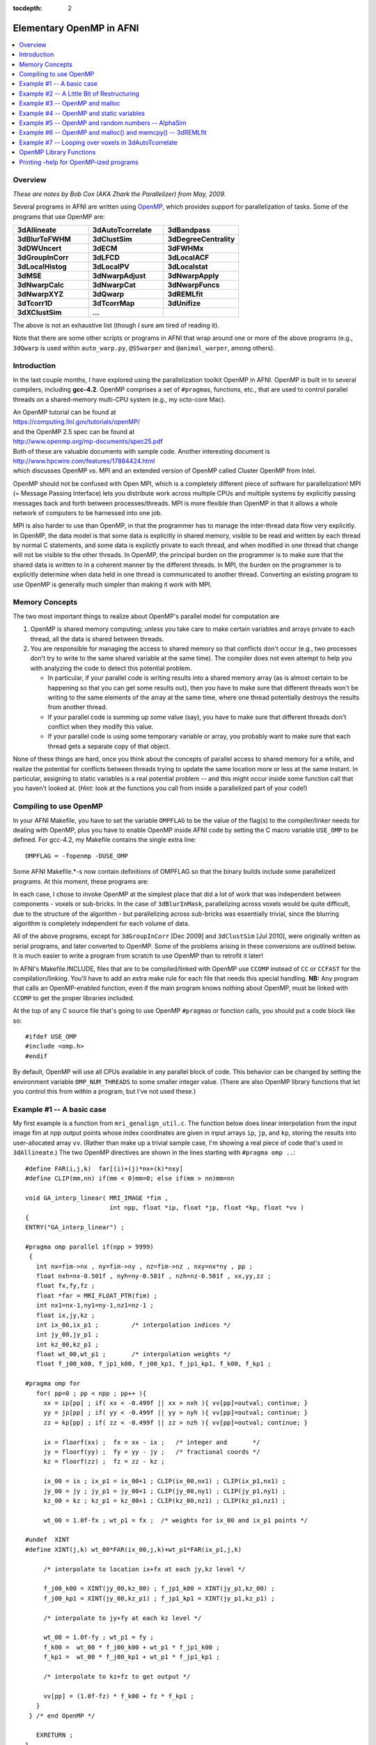 :tocdepth: 2

.. _devdocs_openp:

****************************************
**Elementary OpenMP in AFNI**
****************************************

.. highlight:: c

.. contents:: :local:

Overview
=========

*These are notes by Bob Cox (AKA Zhark the Parallelizer) from May,
2009.*

Several programs in AFNI are written using `OpenMP
<https://www.openmp.org/>`_, which provides support for
parallelization of tasks.  Some of the programs that use OpenMP are:

.. list-table:: 
   :header-rows: 0
   :widths: 20 20 20

   * - **3dAllineate**
     - **3dAutoTcorrelate**
     - **3dBandpass**
   * - **3dBlurToFWHM**
     - **3dClustSim**
     - **3dDegreeCentrality**
   * - **3dDWUncert**
     - **3dECM**
     - **3dFWHMx**
   * - **3dGroupInCorr**
     - **3dLFCD**
     - **3dLocalACF**
   * - **3dLocalHistog**
     - **3dLocalPV**
     - **3dLocalstat**
   * - **3dMSE**
     - **3dNwarpAdjust**
     - **3dNwarpApply**
   * - **3dNwarpCalc**
     - **3dNwarpCat**
     - **3dNwarpFuncs**
   * - **3dNwarpXYZ**
     - **3dQwarp**
     - **3dREMLfit**
   * - **3dTcorr1D**
     - **3dTcorrMap**
     - **3dUnifize**
   * - **3dXClustSim**
     - **...**
     -

The above is not an exhaustive list (though *I* sure am tired of
reading it).

Note that there are some other scripts or programs in AFNI that wrap
around one or more of the above programs (e.g., ``3dQwarp`` is used
within ``auto_warp.py``, ``@SSwarper`` and ``@animal_warper``, among
others).  

Introduction
===============

In the last couple months, I have explored using the parallelization
toolkit OpenMP in AFNI. OpenMP is built in to several compilers,
including **gcc-4.2**. OpenMP comprises a set of ``#pragma``\ s,
functions, etc., that are used to control parallel threads on a
shared-memory multi-CPU system (e.g., my octo-core Mac).

| An OpenMP tutorial can be found at
| `<https://computing.llnl.gov/tutorials/openMP/>`_ 
| and the OpenMP 2.5 spec can be found at
| `<http://www.openmp.org/mp-documents/spec25.pdf>`_
| Both of these are valuable documents with sample code. Another
  interesting document is
| `<http://www.hpcwire.com/features/17884424.html>`_
| which discusses OpenMP vs. MPI and an extended version of OpenMP
  called Cluster OpenMP from Intel.

OpenMP should not be confused with Open MPI, which is a completely
different piece of software for parallelization! MPI (= Message
Passing Interface) lets you distribute work across multiple CPUs and
multiple systems by explicitly passing messages back and forth between
processes/threads. MPI is more flexible than OpenMP in that it allows
a whole network of computers to be harnessed into one job.

MPI is also harder to use than OpenMP, in that the programmer has to
manage the inter-thread data flow very explicitly. In OpenMP, the data
model is that some data is explicitly in shared memory, visible to be
read and written by each thread by normal C statements, and some data
is explictly private to each thread, and when modified in one thread
that change will not be visible to the other threads. In OpenMP, the
principal burden on the programmer is to make sure that the shared
data is written to in a coherent manner by the different threads. In
MPI, the burden on the programmer is to explicitly determine when data
held in one thread is communicated to another thread. Converting an
existing program to use OpenMP is generally much simpler than making
it work with MPI.

Memory Concepts
==================

The two most important things to realize about OpenMP's parallel model
for computation are

#. OpenMP is shared memory computing; unless you take care to make
   certain variables and arrays private to each thread, all the data
   is shared between threads.

#. You are responsible for managing the access to shared memory so
   that conflicts don't occur (e.g., two processes don't try to write
   to the same shared variable at the same time). The compiler does
   not even attempt to help you with analyzing the code to detect this
   potential problem.

   * In particular, if your parallel code is writing results into a
     shared memory array (as is almost certain to be happening so that
     you can get some results out), then you have to make sure that
     different threads won't be writing to the same elements of the
     array at the same time, where one thread potentially destroys the
     results from another thread.

   * If your parallel code is summing up some value (say), you have to
     make sure that different threads don't conflict when they modify
     this value.

   * If your parallel code is using some temporary variable or array,
     you probably want to make sure that each thread gets a separate
     copy of that object.

None of these things are hard, once you think about the concepts of
parallel access to shared memory for a while, and realize the
potential for conflicts between threads trying to update the same
location more or less at the same instant. In particular, assigning to
static variables is a real potential problem -- and this might occur
inside some function call that you haven't looked at. (*Hint:* look at
the functions you call from inside a parallelized part of your code!)

Compiling to use OpenMP
==========================

In your AFNI Makefile, you have to set the variable ``OMPFLAG`` to be
the value of the flag(s) to the compiler/linker needs for dealing with
OpenMP, plus you have to enable OpenMP inside AFNI code by setting the
C macro variable ``USE_OMP`` to be defined. For gcc-4.2, my Makefile
contains the single extra line::

  OMPFLAG = -fopenmp -DUSE_OMP

Some AFNI Makefile.*-s now contain definitions of OMPFLAG so that the
binary builds include some parallelized programs. At this moment,
these programs are:

.. list-table:: 
   :header-rows: 1
   :widths: 90
            
   * - Program
     - OpenMP use

   * - 3BlurInMask 
     - parallelized across sub-bricks
   * - 3dTcorrMap
     - parallelized across the inner voxel loop
   * - 3dDespike
     - parallelized across voxels
   * - 3dAllineate
     - parallelized across voxels in the interpolation functions
       (Example #1 below)
   * - AlphaSim
     - parallelized across simulated 3D volumes
   * - 3dREMLfit
     - parallelized across voxels in the REML estimation loop, and
       across ARMA(1,1) (a,b) parameter pairs in the REML matrix setup
       loop.
   * - 3dLocalPV
     - parallelized across voxels
   * - 3dLocalStat
     - parallelized across voxels
   * - 3dBandpass
     - the ``-blur`` option is parallelized across sub-bricks
   * - 3dGroupInCorr
     - computations of correlations are parallelized across time
       series datasets; computations of t-tests are parallelized
       across voxels
   * - 3dTcorr1D
     - computations are parallelized across columns of the input 1D
       file
   * - 3dClustSim -- the new and improved version of ``AlphaSim``
       (deprecated) -- parallelized across simulated 3D volumes, and
       with fewer ``malloc``/\ ``free`` spin problems, since it uses a
       customized clustering procedure rather than the general one
       ``AlphaSim`` used; also, workspaces for each thread are
       allocated before the work begins, so that ``malloc``/\ ``free``
       invocations inside the simulation loop are limited; cf. Example
       #6 below for a discussion of why this is bad.
   * - 3dAutoTcorrelate
     - parallelized across the outer voxel loop; to get any decent
       speedup required converting the input dataset to a 'vectim'
       struct (time order first rather than last): otherwise,
       thrashing through the input dataset time points over and over
       was grossly slow.

In each case, I chose to invoke OpenMP at the simplest place that did
a lot of work that was independent between components 
-  voxels or
sub-bricks. In the case of ``3dBlurInMask``, parallelizing across voxels
would be quite difficult, due to the structure of the algorithm 
-  but
parallelizing across sub-bricks was essentially trivial, since the
blurring algorithm is completely independent for each volume of data.


All of the above programs, except for ``3dGroupInCorr`` [Dec 2009] and
``3dClustSim`` [Jul 2010], were originally written as serial programs,
and later converted to OpenMP. Some of the problems arising in these
conversions are outlined below. It is much easier to write a program
from scratch to use OpenMP than to retrofit it later!

In AFNI's Makefile.INCLUDE, files that are to be compiled/linked with
OpenMP use ``CCOMP`` instead of ``CC`` or ``CCFAST`` for the
compilation/linking. You'll have to add an extra make rule for each
file that needs this special handling. **NB:** Any program that calls
an OpenMP-enabled function, even if the main program knows nothing
about OpenMP, must be linked with ``CCOMP`` to get the proper libraries
included.

At the top of any C source file that's going to use OpenMP
``#pragma``\ s or function calls, you should put a code block like so::

  #ifdef USE_OMP
  #include <omp.h>
  #endif

By default, OpenMP will use all CPUs available in any parallel block
of code. This behavior can be changed by setting the environment
variable ``OMP_NUM_THREADS`` to some smaller integer value. (There are
also OpenMP library functions that let you control this from within a
program, but I've not used these.)

Example #1 -- A basic case
================================

My first example is a function from ``mri_genalign_util.c``. The
function below does linear interpolation from the input image fim at
npp output points whose index coordinates are given in input arrays
``ip``, ``jp``, and ``kp``, storing the results into user-allocated
array ``vv``. (Rather than make up a trivial sample case, I'm showing
a real piece of code that's used in ``3dAllineate``.) The two OpenMP
directives are shown in the lines starting with ``#pragma omp ..``::

  #define FAR(i,j,k)  far[(i)+(j)*nx+(k)*nxy]
  #define CLIP(mm,nn) if(mm < 0)mm=0; else if(mm > nn)mm=nn

  void GA_interp_linear( MRI_IMAGE *fim ,
                         int npp, float *ip, float *jp, float *kp, float *vv )
  {
  ENTRY("GA_interp_linear") ;

  #pragma omp parallel if(npp > 9999)
   {
     int nx=fim->nx , ny=fim->ny , nz=fim->nz , nxy=nx*ny , pp ;
     float nxh=nx-0.501f , nyh=ny-0.501f , nzh=nz-0.501f , xx,yy,zz ;
     float fx,fy,fz ;
     float *far = MRI_FLOAT_PTR(fim) ;
     int nx1=nx-1,ny1=ny-1,nz1=nz-1 ;
     float ix,jy,kz ;
     int ix_00,ix_p1 ;         /* interpolation indices */
     int jy_00,jy_p1 ;
     int kz_00,kz_p1 ;
     float wt_00,wt_p1 ;       /* interpolation weights */
     float f_j00_k00, f_jp1_k00, f_j00_kp1, f_jp1_kp1, f_k00, f_kp1 ;

  #pragma omp for
     for( pp=0 ; pp < npp ; pp++ ){
       xx = ip[pp] ; if( xx < -0.499f || xx > nxh ){ vv[pp]=outval; continue; }
       yy = jp[pp] ; if( yy < -0.499f || yy > nyh ){ vv[pp]=outval; continue; }
       zz = kp[pp] ; if( zz < -0.499f || zz > nzh ){ vv[pp]=outval; continue; }

       ix = floorf(xx) ;  fx = xx - ix ;   /* integer and       */
       jy = floorf(yy) ;  fy = yy - jy ;   /* fractional coords */
       kz = floorf(zz) ;  fz = zz - kz ;

       ix_00 = ix ; ix_p1 = ix_00+1 ; CLIP(ix_00,nx1) ; CLIP(ix_p1,nx1) ;
       jy_00 = jy ; jy_p1 = jy_00+1 ; CLIP(jy_00,ny1) ; CLIP(jy_p1,ny1) ;
       kz_00 = kz ; kz_p1 = kz_00+1 ; CLIP(kz_00,nz1) ; CLIP(kz_p1,nz1) ;

       wt_00 = 1.0f-fx ; wt_p1 = fx ;  /* weights for ix_00 and ix_p1 points */

  #undef  XINT
  #define XINT(j,k) wt_00*FAR(ix_00,j,k)+wt_p1*FAR(ix_p1,j,k)

       /* interpolate to location ix+fx at each jy,kz level */

       f_j00_k00 = XINT(jy_00,kz_00) ; f_jp1_k00 = XINT(jy_p1,kz_00) ;
       f_j00_kp1 = XINT(jy_00,kz_p1) ; f_jp1_kp1 = XINT(jy_p1,kz_p1) ;

       /* interpolate to jy+fy at each kz level */

       wt_00 = 1.0f-fy ; wt_p1 = fy ;
       f_k00 =  wt_00 * f_j00_k00 + wt_p1 * f_jp1_k00 ;
       f_kp1 =  wt_00 * f_j00_kp1 + wt_p1 * f_jp1_kp1 ;

       /* interpolate to kz+fz to get output */

       vv[pp] = (1.0f-fz) * f_k00 + fz * f_kp1 ;
     }
   } /* end OpenMP */

     EXRETURN ;
  }

The directive::

  #pragma omp parallel if(npp > 9999)

is at the head of a "structured block" of code that will be executed
in parallel. (A "structured block" in OpenMP-lingo means a C {...}
block that contains no way out (e.g., no return) except to fall
through the bottom.) You should imagine that all the code inside this
block will be executed in parallel on multiple CPUs -- even code that
does exactly the same thing. To get different things done on different
CPUs, we need the second directive, that will specify the
"work-sharing".

In the above code, I've declared all the internal variables used in
the function inside the parallel block. This means that these
variables are all private to each thread. Assignments to any one of
these in one thread will have no impact on the other
threads. Declaring variables like this is the easy way to make sure
they are thread-private and won't accidentally conflict. It is also
possible to declare outside variables to be thread-private in the
parallel #pragma, but I'd rather skip that -- doing it with private
declarations, as above, is simpler to think about and to
program. Thus, for example, the pointer::

  float *far = MRI_FLOAT_PTR(fim) ;

will have N identical copies spread around amongst the N threads. This
is slightly inefficient with respect to memory usage -- since far is
never changed after the initial assignment, it could be a shared
variable declared and initialized outside the parallel block -- but
unless the amount of memory duplication is huge, the rule:

  *For most variables used and assigned to in the* ``parallel``
  *block, declare them inside the* ``parallel`` *block.*

is the simplest to code with. The only exception would be variables
whose values you wish to preserve when the ``parallel`` block ends and
normal (sequential) program execution resumes -- typically, these
variables are output arrays.

Note that the ``if(npp > 9999)`` part of the ``parallel`` directive
means that the code will actually only be parallelized if the number
of points to interpolate at one shot is 10,000 or more. There is no
point in parallelizing at too fine a level -- the thread startup and
management overhead will be too large to get any net program speedup
from the OpenMP-ization. (You might well ask where I got the number
9999 from -- the answer is that I just made it up -- I didn't actually
test the function to see where the breakeven point for ``npp`` might
lie.)


The directive::

  #pragma omp for

indicates that the next for statement should be parallelized across
the threads that were stared with the parallel directive -- that is,
that different threads should get different subsets of the index
``pp`` as it ranges over ``0..npp-1``. In this code, ``pp`` is the
voxel index into the input arrays ``ip``, ``jp``, and ``kp``, and into
the output array ``vv``. The goal of the loop body is to compute
``vv[pp]``. Each different value of ``pp`` writes to a different
output location, so there is no conflict possible even if two threads
were executing the same statement at exactly the same time (something
you always have to think about).


For a ``for`` statement to be parallelizable, the number of iterations
must be easily determinable when the loop is started. In this case, it
is obviously ``npp``. For example, a loop of the form::

  for( pp=0 ; pp < npp && vv[pp] != 666.0f ; pp++ ){ ... }

cannot be parallelized by OpenMP since the terminal condition is not
determinable when the loop is started. Similarly, the loop body cannot
contain any ``break`` statements.

This function (and its analogs for NN, cubic, quintic, and wsinc5
interpolation) were pretty easy to adapt to OpenMP. I simply moved all
the local variables into the ``parallel`` block, and that was about
it. The only write to a variable visible outside the ``parallel``
block is to ``vv[pp]`` and there is obviously no possible thread
conflict there. The only external function called is in the C library,
and these are pretty much all supposed to be "thread-safe" (the
technical term is **re-entrant**), unless the ``man`` page specifies
otherwise.

Note that the parallel ``for`` loop will not be executed in sequential
order of the control variable ``pp``, even within a single
thread. OpenMP chooses the order of execution, so the externally
visible results (in this example, the ``vv[pp]`` values) should not
depend on the order in which the ``pp`` values are chosen. (It is
possible for the programmer to have some control over the division and
sequence of labor in the different threads, but I've not used this
feature of OpenMP, nor do I plan to.)

When parallelizing ``3dDespike``, I chose to parallelize the voxel
loop in the main program. The first thing was to identify all the
variables that receive assignments in this loop, and move the
declarations of those that are purely internal to the loop (not
containing output data) from the top of ``main`` down to be inside the
``parallel`` block. These variables include a number of work arrays
for processing the voxel time series. Each thread gets its own
instance of each of these work arrays, since the ``malloc`` call was
moved inside the ``parallel`` block. I simply had to examine the code
carefully to ensure that every variable that received an assignment
was local to the thread -- since this loop wasn't self-contained
inside a function, the work of scrutinizing the code was a little more
tedious than for the interpolation functions described above. At the
end of the voxel loop, the results are put into the output
dataset. Each voxel calculation and assignment is independent of all
others, so there is no potential thread conflict. However, a couple
more issues arose after I got the code running -- these are described
below in Examples #3 and #4.

Example #2 -- A Little Bit of Restructuring
==============================================

My second example comes from program ``3dTcorrMap.c`` and shows how a
small change to the logic of the program helped OpenMP-ize it. In this
program, the innermost loop is computing the sum (or other
combination) of a lot of calculations. Clearly, when the code is
adding the new result into the accumulating sum, there is the
potential for conflict between two threads executing this summation at
the same time. One way to avoid this conflict is to mark this
statement as being "critical" -- to be only executed by one thread at
a time. The other way to avoid this conflict is to modify the code to
put each iteration's result into a temporary array, and then add the
results up afterwards, outside the ``parallel`` block. The second way is
what I chose to do. Here is the parallelized code::

  float *ccar = (float *)malloc(sizeof(float)*nmask) ;  /* temporary array */

  for( ii=0 ; ii < nmask ; ii++ ){  /* outer loop over voxels: */
                                    /* time series to correlate with */

  xsar = MRI_FLOAT_PTR( IMARR_SUBIM(timar,ii) ) ;      /* ii-th time series */

  #pragma omp parallel
     { int vv,uu ; float *ysar ; float qcc ;
  #pragma omp for
        for( vv=0 ; vv < nmask ; vv++ ){ /* inner loop over voxels */

           if( vv==ii ){ ccar[vv] = 0.0f ; continue ; }
           ysar = MRI_FLOAT_PTR( IMARR_SUBIM(timar,vv) ) ;

           /** dot products (unrolled by 2 on 29 Apr 2009) **/

           if( isodd ){
              for( qcc=xsar[0]*ysar[0],uu=1 ; uu < ntime ; uu+=2 )
                 qcc += xsar[uu]*ysar[uu] + xsar[uu+1]*ysar[uu+1] ;
           } else {
              for( qcc=0.0f,uu=0 ; uu < ntime ; uu+=2 )
                 qcc += xsar[uu]*ysar[uu] + xsar[uu+1]*ysar[uu+1] ;
           }
           ccar[vv] = qcc ; /* save correlation in ccar for later (OpenMP mod) */
        } /* end of inner loop over voxels (vv) */
     } /* end OpenMP */

  /* below here, combine results from ccar[] to get output for voxel #ii */

  } /* end of outer loop over voxels (ii) */


Note that all other variables (besides ``ccar[]``) on the receiving
end of an assignment inside the ``parallel`` block are local variables
inside that block, and so are private to each thread. Note also that
only the loop over ``vv`` is parallelized -- the innermost loops over
``uu`` run sequentially in each thread. In principle, you can nest
``parallel`` blocks, but I have not tried this. OpenMP version 2.5
does not require an implementation to support nested parallelism, and
I've not bothered to try to use this feature.

The original code for the above fragment read like so::

   for( ii=0 ; ii < nmask ; ii++ ){  /* time series to correlate with */

     xsar = MRI_FLOAT_PTR( IMARR_SUBIM(timar,ii) ) ;

     Tcount = Mcsum = Zcsum = Qcsum = 0.0f ;
     for( jj=0 ; jj < nmask ; jj++ ){  /* loop over other voxels, correlate w/ ii */

       if( jj==ii ) continue ;
       ysar = MRI_FLOAT_PTR( IMARR_SUBIM(timar,jj) ) ;

       /** dot products (unrolled by 2 on 29 Apr 2009) **/

       if( isodd ){
         for( cc=xsar[0]*ysar[0],kk=1 ; kk < ntime ; kk+=2 )
           cc += xsar[kk]*ysar[kk] + xsar[kk+1]*ysar[kk+1] ;
       } else {
         for( cc=0.0f,kk=0 ; kk < ntime ; kk+=2 )
           cc += xsar[kk]*ysar[kk] + xsar[kk+1]*ysar[kk+1] ;
       }

       Mcsum += cc ;
       Zcsum += 0.5f * logf((1.0001f+cc)/(1.0001f-cc));
       Qcsum += cc*cc ;
       if( fabsf(cc) >= Thresh ) Tcount++ ;
     } /* end of loop over jj */
     if( Mar != NULL ) Mar[indx[ii]] = Mcsum / (nmask-1.0f) ;
     if( Zar != NULL ) Zar[indx[ii]] = tanh( Zcsum / (nmask-1.0f) ) ;
     if( Qar != NULL ) Qar[indx[ii]] = sqrt( Qcsum / (nmask-1.0f) ) ;
     if( Tar != NULL ) Tar[indx[ii]] = Tcount ;

   } /* end of loop over ii */

Note the summation into ``Mcsum`` and other variables inside the
``jj`` loop -- these are not thread-safe. Instead of storing the
components of ``Mcsum`` into an array ``ccar`` as done in the
OpenMP-ization above, another way would be to force the OpenMP thread
manager to ensure that only one thread at time updates these
variables. This could be done with the following construction::

  #pragma omp critical (TcorrMap)
       { Mcsum += cc ;
         Zcsum += 0.5f * logf((1.0001f+cc)/(1.0001f-cc));
         Qcsum += cc*cc ;
         if( fabsf(cc) >= Thresh ) Tcount++ ;
       }

This OpenMP construction would block more than one thread at a time
from entering the structured block that follows the ``critical``
directive. So why didn't I use this approach to modifying
``3dTcorrMap.c``? The answer is simple -- I wasn't really aware of
``critical`` when I made the changes to the code in the distant past
(3+ weeks ago now). (I probably would have tried that first, but I'm
not going to go back and patch things up just for fun.) Of course,
it's important not to put too much code inside a ``critical`` block,
or that will slow the program down as threads are forced to wait.

Example #3 -- OpenMP and malloc
====================================

The C library functions ``malloc`` etc. are re-entrant, so that's good
-- they can be used inside ``parallel`` blocks with no real
worries. *However,* the tracking wrappers I wrote, ``mcw_malloc``
etc., are not re-entrant, since they use and modify a ``static``
structure to keep track of whats been allocated. Therefore, any
OpenMP-ized function that might call (even indirectly in another
function) an ``cw_malloc`` function must put this call inside a
``critical`` block. This is pretty annoying. You can find some
examples of this in ``3dDespike.c`` and other places. However, later
(about 1 day) I realized that this is unneeded. All you need to do is
not turn on ``mcw_malloc`` in OpenMP-enabled main programs. At the top
of many AFNI main programs is code like so::

  #ifdef USING_MCW_MALLOC
     enable_mcw_malloc() ;
  #endif

This code snippet should be replaced with::

  #if defined(USING_MCW_MALLOC) && !defined(USE_OMP)
     enable_mcw_malloc() ;
  #endif

In this way, a program that gets compiled with OpenMP will not turn on
the ``mcw_malloc`` functions, and life will be cool.

Unfortunately, the same issue arises with the ``NI_malloc`` functions
in the NIML library. I've not decided what to do about those just
yet. These functions (in sub-directory ``niml``) are designed to be
compiled without reference to other AFNI code -- my (unfulfilled)
dream was that other people might like to use these functions for
inter-process communication and data storage, so I didn't want them to
be dependent on the complicated forest of AFNI headers, macros, etc.

Example #4 -- OpenMP and static variables
============================================

Writing to ``static`` variables is a potential thread conflict
problem. When OpenMP-izing ``3dDespike``, I found that there were
differences in the output between the old and new versions in a tiny
number of voxels. This was pretty annoying. After some thought, I
traced the problem down to the Fortran-to-C translated function in
``cl1.c``. All the local variables in the translated code are declared
``static``, since that is the semantics of Fortran-77 (local variable
values persist across function calls, unlike in C). However, the
function doesn't actually re-use any values from old calls, so I
removed all the ``static`` local variable declarations in this translated
code. The two versions of ``3dDespike`` now agreed exactly.

**Lesson A:** when OpenMP-izing, scrutinize all functions being called
for ``static`` variables that might get written into. If you find any,
you'll have to de-``static`` the code, or ``critical``\ -ize the call
to that function. (In the case of ``cl1.c``, the latter choice wasn't
an option, since ``3dDespike`` spends most of its CPU time in that
function.)

**Lesson B:** Be sure to run the program with and without OpenMP and
``diff`` the result files to make sure they are identical. Any differences
need to be investigated, understood, and fixed.

A potential ``static`` problem arises with the function call traceback
macros ``ENTRY`` and ``RETURN``/\ ``EXRETURN`` defined in
``debugtrace.h``. These macros use a ``static`` stack to keep track of
function calls. Clearly, this stack could get confused with OpenMP. To
'fix' this problem, I've defined a macro that should be in as the
first executable statement in a ``parallel`` block, and another as the
last executable statement; for example::

  #pragma omp parallel if(npp > 9999)
   {
     int fred ; /* other declarations ... */
     AFNI_OMP_START ;
     /* parallel code ... */
     AFNI_OMP_END ;
   } /* end OpenMP */

At present, all these macros do is stop and re-start (respectively)
the ``RETURN``/\ ``EXRETURN`` stack operations. In the future, they
may do more things, which is why I wrote them as macros, to be more
flexible.

Example #5 -- OpenMP and random numbers -- AlphaSim
=====================================================

A problem arose when I tried to OpenMP-ize the ``AlphaSim``
program. This code generates a lot of random 3D volumes and processes
them to get some statistics. As it turns out, it spends most its time
(80+%) generating the random numbers. The routine that is used boils
down to the C library function ``drand48()`` and its
ilk. Parallelizing across instances of the volumes seems pretty
straightforward -- but the program becomes much slower. After some
playing around, I found the reason: the ``drand48()`` set of functions
uses an internal "state" to generate the sequence of random variates
-- and this state data is static. To be thread-safe, these library
functions simply block on re-entrancy -- that is, they are all
``critical``. Not very good for speedup!

But there is a solution that doesn't involve writing my own
thread-safe random number generator (which was my first thought, and
which gave me a headache). Instead of ``drand48()`` to get a
``U(0,1)`` random variate, I used the function ``erand48(unsigned
short x[3])``, where the random generation state is stored in the
array ``x[]``. I create a separate state array for each thread (at the
start of the ``parallel`` block, before the parallelized ``for``), and
initialize them separately (so each thread gets a different sequence
of random variates!). This solves the problem, and the program now
runs with nearly perfect speedup. For the tedious details, see the
``AlphaSim.c`` source code -- including the file ``zgaussian.c``,
where the Gaussian ``N(0,1)`` random number generator resides.

Example #6 -- OpenMP and malloc() and memcpy() -- 3dREMLfit
=============================================================

Parallelizing ``3dREMLfit`` effectively and correctly was much harder
than the programs above. The first problem was where to parallelize. I
tried various places, but none of them gave much speedup -- in some
cases, OpenMP slowed the program down significantly. After a long
time, I finally thought of using Apple's Shark profiler program, and
figured out that the program was spending a vast amount of time
spinning threads waiting for ``malloc`` and ``free`` to do their
work. Aha!  The big CPU time sink in the "REML voxel loop",
``REML_func()`` allocates and frees workspace arrays. But this
function is called hundreds of times per voxel, so the threads were
interfering with each other -- because the system memory allocator is
thread-safe simply by blocking -- it is not parallelized itself. I
didn't want to install a parallelized version of ``malloc``, so I
rearranged to code to provide the workspace from outside, so that it
wouldn't constantly be created and destroyed. Speedup!!!

**... But ...** In a sample run with about 133K voxels, about 40-100
voxels did not agree with the single-threaded case. Arrrgghhh!!!
After printing out vast amounts of information from each thread's loop
through the voxels, I finally found that these traitorous voxels in
fact had the wrong data passed to ``REML_func()``. This data time
series vector was copied using ``memcpy``. For whatever reason, this
wasn't completely thread-safe -- I don't know why, and can't find any
other info about this on the Web. But by ``critical``\ -izing this
statement, the problems vanished. Simple .. after 2.5 days of
frustration, that is.

Other minor details in parallelizing this program: the ``-usetemp``
option writes intermediate data to disk and then re-reads it later,
with the assumption that things are written in voxel order. This won't
be true for OpenMP, so a special simpler loop, with all the
``-usetemp`` stuff deleted, was written for the parallel section of
the code. This change makes it easier to deal with the
parallelization, but of course means that any changes to the "REML
voxel loop" must be made twice in the future, since there are now two
different versions of this loop's code extant. *C'est la soft-guerre.*

Example #7 -- Looping over voxels in 3dAutoTcorrelate
=======================================================

This program correlates the time series from all voxels inside a mask
with all other voxels (inside the same mask, or all voxels). In the
original sequential code, the outer loop over voxel index ``ii`` just
tested the voxel index to see if was in the mask -- if not, then it
just ``continue``\ -d to the next voxel. But in OpenMP, this means
that some parallel sub-loops get more work than others, if they happen
to fall into a denser part of the mask. Speedup was not all it should
be. So by pre-making an index table ``imap`` of voxel indexes in the
mask, I could just loop over that table and be sure each loop
iteration was doing the same amount of labor.

Another issue that arose, that had a bigger impact, was the fact that
extracting the time series from the space-then-time ordered input
dataset was inefficient -- since each voxel time series would be
extracted many many times as the inner voxel loop was
traversed. Inverting the input dataset into an ``MRI_vectim`` struct
(time-then-space ordered) provided a big speedup, making memory
accesses much more local. Also, each time series could be
pre-detrended, avoiding repeating this operation many many times.

With these 2 changes, ``3dAutoTcorrelate`` became much faster, and in
fact it now spends a significant fraction of its time just writing the
lengthy results to disk. I suppose this would be the next target for
speedup -- probably by writing each completed sub-brick to the output
``*.BRIK`` file via ``mmap()`` when it is completed.

OpenMP Library Functions
===========================

I've only used a couple of these -- see the specification for the real
scoop.


* ``omp_get_num_procs()`` returns the number of processors OpenMP
  thinks is available -- see the ``PRINT_AFNI_OMP_USAGE`` macro in
  ``mrilib.h``, for example.

* ``omp_get_max_threads()`` returns the maximum number of threads that
  are allowed to be used -- usually, the value from
  ``OMP_NUM_THREADS`` or the number of CPUs on the system.

* ``omp_get_num_threads()`` returns the number of threads executing in
  the current ``parallel`` block -- see ``AlphaSim.c`` for an example
  of how this can be used to allocate workspaces, combined with the
  OpenMP ``master`` and ``barrier``\ \ ``pragma``\ s.

* ``omp_get_thread_num()`` returns the thread number of the executing
  thread (counting starts at 0 for the "master thread") -- this is
  also used in ``AlphaSim.c`` to sum output values into the
  thread-specific workspaces (to avoid collisions between threads).

  * These latter 2 functions should only be used inside ``parallel``
    blocks, since they don't have much utility outside a parallelized
    piece of code.


See the `OpenMP 2.5 specification
<http://www.openmp.org/mp-documents/spec25.pdf>`_ for more details and
a complete list of all such functions, etc.

Printing -help for OpenMP-ized programs
========================================

In ``mrilib.h``, the macro ``PRINT_AFNI_OMP_USAGE(pnam,extra)`` is
defined. When USE_OMP is defined (i.e., on the compile command line
via ``CCOMP``), then this macro prints out some extra help relevant to
OpenMP usage. The argument ```pnam`` is intended to be the program
name, and the argument ``extra`` is any extra text to be put at the
end of the standard boilerplate (``extra`` can be ``NULL``). If
USE_OMP is not defined, then ``PRINT_AFNI_OMP_USAGE(pnam,extra)``
prints a message that the program is OpenMP-compatible, but this
binary copy is not compiled with OpenMP. Thus, this macro is designed
to be inserted at the end of the ``-help`` output section in any
OpenMP-ized program (cf. ``AlphaSim.c``).
